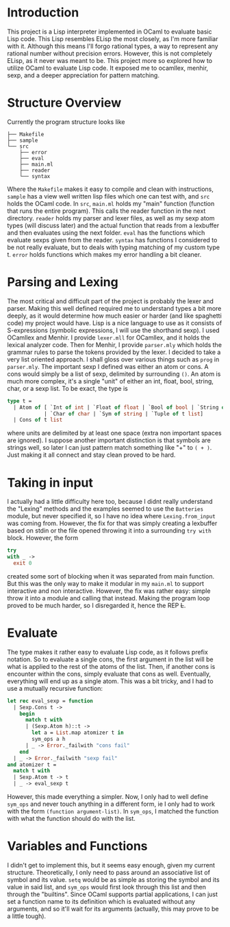 #+OPTIONS: toc:nil

* Introduction
This project is a Lisp interpreter implemented in OCaml to evaluate basic Lisp code. This Lisp resembles ELisp the most closely, as I'm more familiar with it. Although this means I'll forgo rational types, a way to represent any rational number without precision errors. However, this is not completely ELisp, as it never was meant to be. This project more so explored how to utilize OCaml to evaluate Lisp code. It exposed me to ocamllex, menhir, sexp, and a deeper appreciation for pattern matching.

* Structure Overview
Currently the program structure looks like
#+BEGIN_EXAMPLE
├── Makefile
├── sample
└── src
    ├── error
    ├── eval
    ├── main.ml
    ├── reader
    └── syntax
#+END_EXAMPLE

Where the =Makefile= makes it easy to compile and clean with instructions, =sample= has a view well written lisp files which one can test with, and =src= holds the OCaml code. In =src=, =main.ml= holds my "main" function (function that runs the entire program). This calls the reader function in the next directory. =reader= holds my parser and lexer files, as well as my sexp atom types (will discuss later) and the actual function that reads from a lexbuffer and then evaluates using the next folder. =eval= has the functions which evaluate sexps given from the reader. =syntax= has functions I considered to be not really evaluate, but to deals with typing matching of my custom type t. =error= holds functions which makes my error handling a bit cleaner.

* Parsing and Lexing
The most critical and difficult part of the project is probably the lexer and parser. Making this well defined required me to understand types a bit more deeply, as it would determine how much easier or harder (and like spaghetti code) my project would have. Lisp is a nice language to use as it consists of S-expressions (symbolic expressions, I will use the shorthand sexp). I used OCamllex and Menhir. I provide =lexer.mll= for OCamllex, and it holds the lexical analyzer code. Then for Menhir, I provide =parser.mly= which holds the grammar rules to parse the tokens provided by the lexer. I decided to take a very list oriented approach. I shall gloss over various things such as =prog= in =parser.mly=. The important sexp I defined was either an atom or cons. A cons would simply be a list of sexp, delimited by surrounding =()=. An atom is much more complex, it's a single "unit" of either an int, float, bool, string, char, or a sexp list. To be exact, the type is
#+BEGIN_SRC ocaml
  type t =
    | Atom of [ `Int of int | `Float of float | `Bool of bool | `String of string
              | `Char of char | `Sym of string | `Tuple of t list]
    | Cons of t list
#+END_SRC

where units are delimited by at least one space (extra non important spaces are ignored). I suppose another important distinction is that symbols are strings well, so later I can just pattern match something like "+" to =( + )=. Just making it all connect and stay clean proved to be hard.

* Taking in input
I actually had a little difficulty here too, because I didnt really understand the "Lexing" methods and the examples seemed to use the =Batteries= module, but never specified it, so I have no idea where =Lexing.from_input= was coming from. However, the fix for that was simply creating a lexbuffer based on stdin or the file opened throwing it into a surrounding =try with= block. However, the form
#+BEGIN_SRC ocaml
  try
  with _ ->
    exit 0
#+END_SRC
 created some sort of blocking when it was separated from main function. But this was the only way to make it modular in my =main.ml= to support interactive and non interactive. However, the fix was rather easy: simple throw it into a module and calling that instead. Making the program loop proved to be much harder, so I disregarded it, hence the REP +L+.

* Evaluate
The type makes it rather easy to evaluate Lisp code, as it follows prefix notation. So to evaluate a single cons, the first argument in the list will be what is applied to the rest of the atoms of the list. Then, if another cons is encounter within the cons, simply evaluate that cons as well. Eventually, everything will end up as a single atom. This was a bit tricky, and I had to use a mutually recursive function:
#+BEGIN_SRC ocaml
let rec eval_sexp = function
  | Sexp.Cons t ->
    begin
      match t with
      | (Sexp.Atom h)::t ->
        let a = List.map atomizer t in
        sym_ops a h
      | _ -> Error._failwith "cons fail"
    end
  | _ -> Error._failwith "sexp fail"
and atomizer t =
  match t with
  | Sexp.Atom t -> t
  | _ -> eval_sexp t
#+END_SRC

However, this made everything a simpler. Now, I only had to well define =sym_ops= and never touch anything in a different form, ie I only had to work with the form =(function argument-list)=. In =sym_ops=, I matched the function with what the function should do with the list.

* Variables and Functions
I didn't get to implement this, but it seems easy enough, given my current structure. Theoretically, I only need to pass around an associative list of symbol and its value. =setq= would be as simple as storing the symbol and its value in said list, and =sym_ops= would first look through this list and then through the "builtins". Since OCaml supports partial applications, I can just set a function name to its definition which is evaluated without any arguments, and so it'll wait for its arguments (actually, this may prove to be a little tough).
